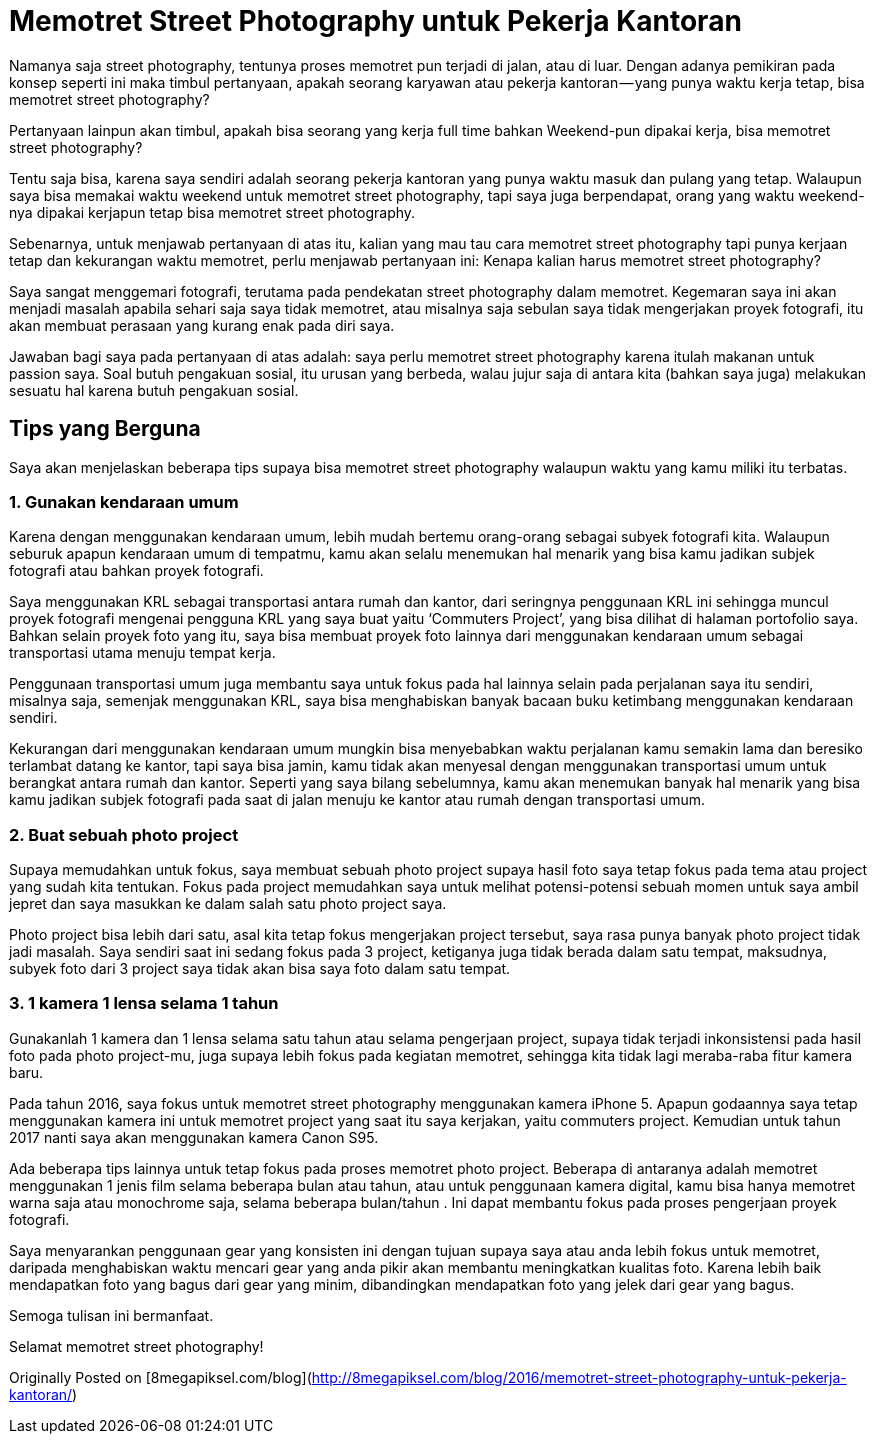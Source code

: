# Memotret Street Photography untuk Pekerja Kantoran

Namanya saja street photography, tentunya proses memotret pun terjadi di jalan, atau di luar. Dengan adanya pemikiran pada konsep seperti ini maka timbul pertanyaan, apakah seorang karyawan atau pekerja kantoran — yang punya waktu kerja tetap, bisa memotret street photography?

Pertanyaan lainpun akan timbul, apakah bisa seorang yang kerja full time bahkan Weekend-pun dipakai kerja, bisa memotret street photography?

Tentu saja bisa, karena saya sendiri adalah seorang pekerja kantoran yang punya waktu masuk dan pulang yang tetap. Walaupun saya bisa memakai waktu weekend untuk memotret street photography, tapi saya juga berpendapat, orang yang waktu weekend-nya dipakai kerjapun tetap bisa memotret street photography.

Sebenarnya, untuk menjawab pertanyaan di atas itu, kalian yang mau tau cara memotret street photography tapi punya kerjaan tetap dan kekurangan waktu memotret, perlu menjawab pertanyaan ini: Kenapa kalian harus memotret street photography?

Saya sangat menggemari fotografi, terutama pada pendekatan street photography dalam memotret. Kegemaran saya ini akan menjadi masalah apabila sehari saja saya tidak memotret, atau misalnya saja sebulan saya tidak mengerjakan proyek fotografi, itu akan membuat perasaan yang kurang enak pada diri saya.

Jawaban bagi saya pada pertanyaan di atas adalah: saya perlu memotret street photography karena itulah makanan untuk passion saya. Soal butuh pengakuan sosial, itu urusan yang berbeda, walau jujur saja di antara kita (bahkan saya juga) melakukan sesuatu hal karena butuh pengakuan sosial.

## Tips yang Berguna

Saya akan menjelaskan beberapa tips supaya bisa memotret street photography walaupun waktu yang kamu miliki itu terbatas.

### 1. Gunakan kendaraan umum

Karena dengan menggunakan kendaraan umum, lebih mudah bertemu orang-orang sebagai subyek fotografi kita. Walaupun seburuk apapun kendaraan umum di tempatmu, kamu akan selalu menemukan hal menarik yang bisa kamu jadikan subjek fotografi atau bahkan proyek fotografi.

Saya menggunakan KRL sebagai transportasi antara rumah dan kantor, dari seringnya penggunaan KRL ini sehingga muncul proyek fotografi mengenai pengguna KRL yang saya buat yaitu ‘Commuters Project’, yang bisa dilihat di halaman portofolio saya. Bahkan selain proyek foto yang itu, saya bisa membuat proyek foto lainnya dari menggunakan kendaraan umum sebagai transportasi utama menuju tempat kerja.

Penggunaan transportasi umum juga membantu saya untuk fokus pada hal lainnya selain pada perjalanan saya itu sendiri, misalnya saja, semenjak menggunakan KRL, saya bisa menghabiskan banyak bacaan buku ketimbang menggunakan kendaraan sendiri.

Kekurangan dari menggunakan kendaraan umum mungkin bisa menyebabkan waktu perjalanan kamu semakin lama dan beresiko terlambat datang ke kantor, tapi saya bisa jamin, kamu tidak akan menyesal dengan menggunakan transportasi umum untuk berangkat antara rumah dan kantor. Seperti yang saya bilang sebelumnya, kamu akan menemukan banyak hal menarik yang bisa kamu jadikan subjek fotografi pada saat di jalan menuju ke kantor atau rumah dengan transportasi umum.

### 2. Buat sebuah photo project

Supaya memudahkan untuk fokus, saya membuat sebuah photo project supaya hasil foto saya tetap fokus pada tema atau project yang sudah kita tentukan. Fokus pada project memudahkan saya untuk melihat potensi-potensi sebuah momen untuk saya ambil jepret dan saya masukkan ke dalam salah satu photo project saya.

Photo project bisa lebih dari satu, asal kita tetap fokus mengerjakan project tersebut, saya rasa punya banyak photo project tidak jadi masalah. Saya sendiri saat ini sedang fokus pada 3 project, ketiganya juga tidak berada dalam satu tempat, maksudnya, subyek foto dari 3 project saya tidak akan bisa saya foto dalam satu tempat.

### 3. 1 kamera 1 lensa selama 1 tahun

Gunakanlah 1 kamera dan 1 lensa selama satu tahun atau selama pengerjaan project, supaya tidak terjadi inkonsistensi pada hasil foto pada photo project-mu, juga supaya lebih fokus pada kegiatan memotret, sehingga kita tidak lagi meraba-raba fitur kamera baru.

Pada tahun 2016, saya fokus untuk memotret street photography menggunakan kamera iPhone 5. Apapun godaannya saya tetap menggunakan kamera ini untuk memotret project yang saat itu saya kerjakan, yaitu commuters project. Kemudian untuk tahun 2017 nanti saya akan menggunakan kamera Canon S95.

Ada beberapa tips lainnya untuk tetap fokus pada proses memotret photo project. Beberapa di antaranya adalah memotret menggunakan 1 jenis film selama beberapa bulan atau tahun, atau untuk penggunaan kamera digital, kamu bisa hanya memotret warna saja atau monochrome saja, selama beberapa bulan/tahun . Ini dapat membantu fokus pada proses pengerjaan proyek fotografi.

Saya menyarankan penggunaan gear yang konsisten ini dengan tujuan supaya saya atau anda lebih fokus untuk memotret, daripada menghabiskan waktu mencari gear yang anda pikir akan membantu meningkatkan kualitas foto. Karena lebih baik mendapatkan foto yang bagus dari gear yang minim, dibandingkan mendapatkan foto yang jelek dari gear yang bagus.

Semoga tulisan ini bermanfaat.

Selamat memotret street photography!

Originally Posted on [8megapiksel.com/blog](http://8megapiksel.com/blog/2016/memotret-street-photography-untuk-pekerja-kantoran/)

